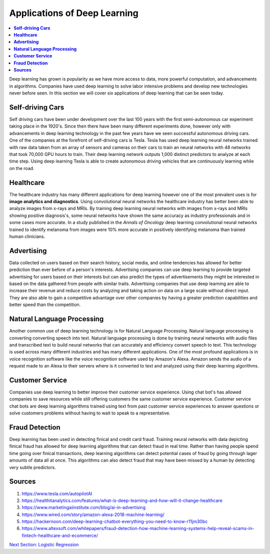 *****************************
Applications of Deep Learning
*****************************

##################
##################
.. contents::
  :local:
  :depth: 7

Deep learning has grown is popularity as we have more access to data, more powerful computation, and advancements in algorithms. Companies have used deep learning to solve labor intensive problems and develop new technologies never before seen. In this section we will cover six applications of deep learning that can be seen today.

----------------------
**Self-driving Cars**
----------------------

Self driving cars have been under development over the last 100 years with the first semi-autonomous car experiment taking place in the 1920's. Since then there have been many different experiments done, however only with advancements in deep learning technology in the past few years have we seen successful autonomous driving cars. One of the companies at the forefront of self-driving cars is Tesla. Tesla has used deep learning neural networks trained with raw data taken from an array of sensors and cameras on their cars to train an neural networks with 48 networks that took 70,000 GPU hours to train. Their deep learning network outputs 1,000 distinct predictors to analyze at each time step. Using deep learning Tesla is able to create autonomous driving vehicles that are continuously learning while on the road.


---------------
**Healthcare**
---------------

The healthcare industry has many different applications for deep learning however one of the most prevalent uses is for **image analytics and diagnostics**. Using convolutional neural networks the healthcare industry has better been able to analyze images from x-rays and MRIs. By training deep learning neural networks with images from x-rays and MRIs showing positive diagnosis's, some neural networks have shown the same accuracy as industry professionals and in some cases more accurate. In a study published in the *Annals of Oncology* deep learning convolutional neural networks trained to identify melanoma from images were 10% more accurate in positively identifying melanoma than trained human clinicians.


-----------------
**Advertising**
-----------------

Data collected on users based on their search history, social media, and online tendencies has allowed for better prediction than ever before of a person's interests. Advertising companies can use deep learning to provide targeted advertising for users based on their interests but can also predict the types of advertisements they might be interested in based on the data gathered from people with similar traits. Advertising companies that use deep learning are able to increase their revenue and reduce costs by analyzing and taking action on data on a large scale without direct input. They are also able to gain a competitive advantage over other companies by having a greater prediction capabilities and better speed than the competition.

--------------------------------
**Natural Language Processing**
--------------------------------

Another common use of deep learning technology is for Natural Language Processing. Natural language processing is converting converting speech into text. Natural language processing is done by training neural networks with audio files and transcribed text to build neural networks that can accurately and efficiency convert speech to text. This technology is used across many different industries and has many different applications. One of the most profound applications is in voice recognition software like the voice recognition software used by Amazon's Alexa. Amazon sends the audio of a request made to an Alexa to their servers where is it converted to text and analyzed using their deep learning algorithms.

--------------------
**Customer Service**
--------------------

Companies use deep learning to better improve their customer service experience. Using chat bot's has allowed companies to save resources while still offering customers the same customer service experience. Customer service chat bots are deep learning algorithms trained using text from past customer service experiences to answer questions or solve customers problems without having to wait to speak to a representative.

--------------------
**Fraud Detection**
--------------------

Deep learning has been used in detecting finical and credit card fraud. Training neural networks with data depicting finical fraud has allowed for deep learning algorithms that can detect fraud in real time. Rather than having people spend time going over finical transactions, deep learning algorithms can detect potential cases of fraud by going through lager amounts of data all at once. This algorithms can also detect fraud that may have been missed by a human by detecting very subtle predictors.



-------------
**Sources**
-------------

1. https://www.tesla.com/autopilotAI
2. https://healthitanalytics.com/features/what-is-deep-learning-and-how-will-it-change-healthcare
3. https://www.marketingaiinstitute.com/blog/ai-in-advertising
4. https://www.wired.com/story/amazon-alexa-2018-machine-learning/
5. https://hackernoon.com/deep-learning-chatbot-everything-you-need-to-know-r11jm30bc
6. https://www.altexsoft.com/whitepapers/fraud-detection-how-machine-learning-systems-help-reveal-scams-in-fintech-healthcare-and-ecommerce/


.. _LogisticRegression: LogisticRegression.rst
`Next Section: Logistic Regression <LogisticRegression_>`_ 

